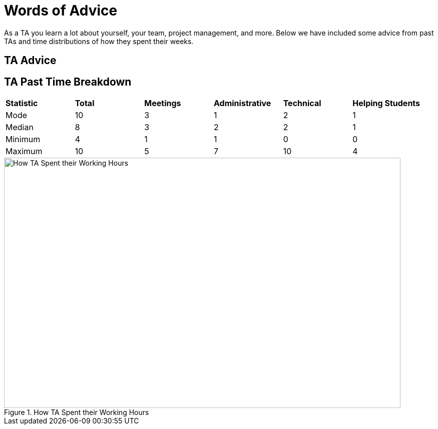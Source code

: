 = Words of Advice

As a TA you learn a lot about yourself, your team, project management, and more. Below we have included some advice from past TAs and time distributions of how they spent their weeks. 

== TA Advice

== TA Past Time Breakdown

[cols="^.^1,^.^1,^.^1,^.^1, ^.^1, ^.^1"]
|===

|*Statistic* |*Total* |*Meetings* |*Administrative* |*Technical* |*Helping Students*|

Mode| 10 | 3 | 1 | 2 | 1

|Median | 8 | 3 | 2 | 2| 1
| Minimum | 4 | 1 | 1 | 0| 0
| Maximum | 10 | 5| 7 | 10 | 4

|===

image::TaTimeDistributionFa22.png[How TA Spent their Working Hours, width=792, height=500, loading=lazy, title="How TA Spent their Working Hours"]